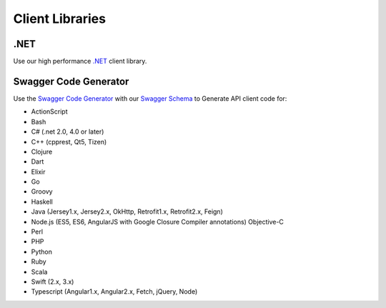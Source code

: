 .. _.NET: https://github.com/emailhippo/email-verify-api-v3-client-wrapper
.. _Swagger Code Generator: https://github.com/swagger-api/swagger-codegen
.. _Swagger Schema: https://api.hippoapi.com/swagger/docs/v3

Client Libraries
================

.NET
----
Use our high performance `.NET`_ client library.


Swagger Code Generator
----------------------
Use the `Swagger Code Generator`_ with our `Swagger Schema`_ to Generate API client code for:

* ActionScript
* Bash
* C# (.net 2.0, 4.0 or later)
* C++ (cpprest, Qt5, Tizen)
* Clojure
* Dart
* Elixir
* Go
* Groovy
* Haskell
* Java (Jersey1.x, Jersey2.x, OkHttp, Retrofit1.x, Retrofit2.x, Feign)
* Node.js (ES5, ES6, AngularJS with Google Closure Compiler annotations) Objective-C
* Perl
* PHP
* Python
* Ruby
* Scala
* Swift (2.x, 3.x)
* Typescript (Angular1.x, Angular2.x, Fetch, jQuery, Node)